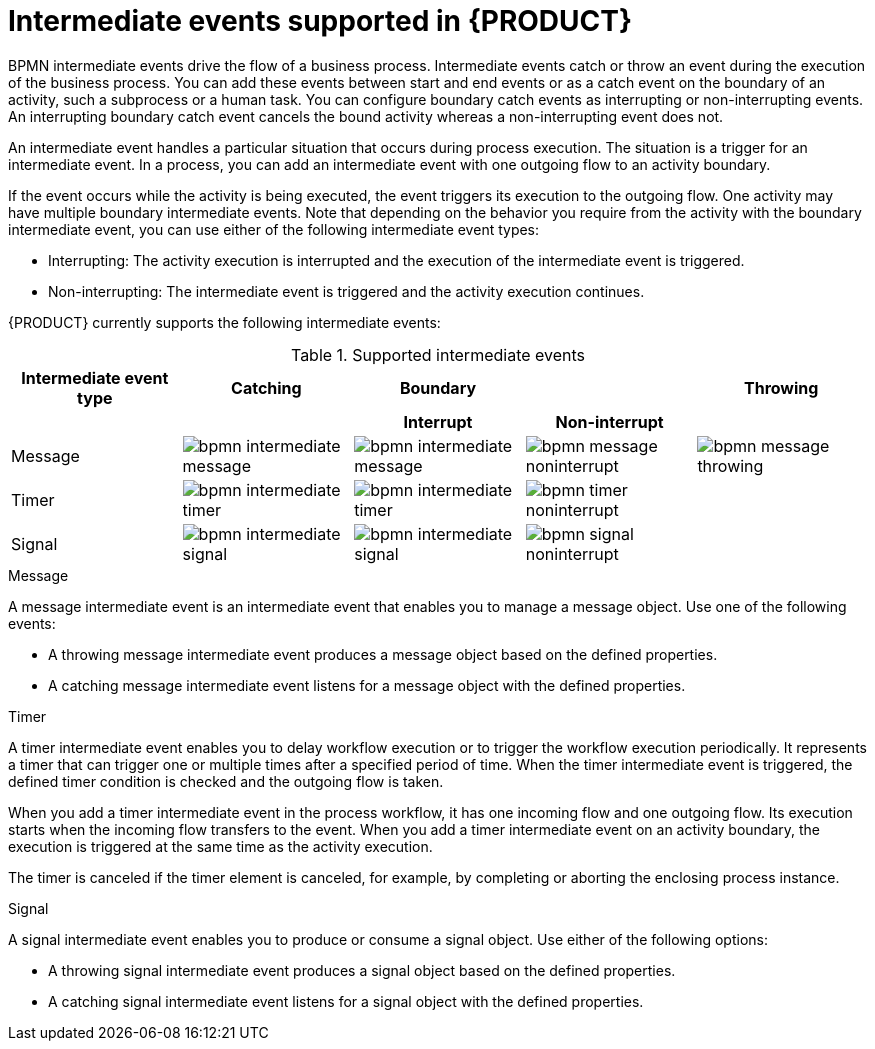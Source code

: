 [id='ref_bpmn-intermediate-events_{context}']

= Intermediate events supported in {PRODUCT}

BPMN intermediate events drive the flow of a business process. Intermediate events catch or throw an event during the execution of the business process. You can add these events between start and end events or as a catch event on the boundary of an activity, such a subprocess or a human task. You can configure boundary catch events as interrupting or non-interrupting events. An interrupting boundary catch event cancels the bound activity whereas a non-interrupting event does not.

An intermediate event handles a particular situation that occurs during process execution. The situation is a trigger for an intermediate event. In a process, you can add an intermediate event with one outgoing flow to an activity boundary.

If the event occurs while the activity is being executed, the event triggers its execution to the outgoing flow. One activity may have multiple boundary intermediate events. Note that depending on the behavior you require from the activity with the boundary intermediate event, you can use either of the following intermediate event types:

* Interrupting: The activity execution is interrupted and the execution of the intermediate event is triggered.
* Non-interrupting: The intermediate event is triggered and the activity execution continues.

{PRODUCT} currently supports the following intermediate events:

.Supported intermediate events
[cols="20%,20%,20%,20%,20%", options="header"]
|===
|Intermediate event type
|Catching
|Boundary
|
|Throwing

h|
h|
h|Interrupt
h|Non-interrupt
h|

|Message
|image:kogito/bpmn/bpmn-intermediate-message.png[]
|image:kogito/bpmn/bpmn-intermediate-message.png[]
|image:kogito/bpmn/bpmn-message-noninterrupt.png[]
|image:kogito/bpmn/bpmn-message-throwing.png[]

|Timer
|image:kogito/bpmn/bpmn-intermediate-timer.png[]
|image:kogito/bpmn/bpmn-intermediate-timer.png[]
|image:kogito/bpmn/bpmn-timer-noninterrupt.png[]
|

|Signal
|image:kogito/bpmn/bpmn-intermediate-signal.png[]
|image:kogito/bpmn/bpmn-intermediate-signal.png[]
|image:kogito/bpmn/bpmn-signal-noninterrupt.png[]
|
//image:kogito/bpmn/bpmn-signal-throwing.png[]  (@comment: Use for Throwing here when supported. Stetson, 17 Mar 2020)
|===

////
|Error
|
|image:kogito/bpmn/bpmn-intermediate-error.png[]
|
|

|Conditional
|image:kogito/bpmn/bpmn-intermediate-conditional.png[]
|image:kogito/bpmn/bpmn-intermediate-conditional.png[]
|image:kogito/bpmn/bpmn-conditional-noninterrupt.png[]
|

|Compensation
|image:kogito/bpmn/bpmn-intermediate-catch.png[]
|image:kogito/bpmn/bpmn-intermediate-catch.png[]
|
|image:kogito/bpmn/bpmn-intermediate-compensation-throwing.png[]

|Escalation
|image:kogito/bpmn/bpmn-intermediate-escalation.png[]
|image:kogito/bpmn/bpmn-intermediate-escalation.png[]
|image:kogito/bpmn/bpmn-intermediate-escalation-non-interrupting.png[]
|image:kogito/bpmn/bpmn-intermediate-escalation-throwing.png[]
////

.Message
A message intermediate event is an intermediate event that enables you to manage a message object. Use one of the following events:

* A throwing message intermediate event produces a message object based on the defined properties.
* A catching message intermediate event listens for a message object with the defined properties.


.Timer
A timer intermediate event enables you to delay workflow execution or to trigger the workflow execution periodically. It represents a timer that can trigger one or multiple times after a specified period of time. When the timer intermediate event is triggered, the defined timer condition is checked and the outgoing flow is taken.

When you add a timer intermediate event in the process workflow, it has one incoming flow and one outgoing flow. Its execution starts when the incoming flow transfers to the event. When you add a timer intermediate event on an activity boundary, the execution is triggered at the same time as the activity execution.

The timer is canceled if the timer element is canceled, for example, by completing or aborting the enclosing process instance.

.Signal
A signal intermediate event enables you to produce or consume a signal object. Use either of the following options:

* A throwing signal intermediate event produces a signal object based on the defined properties.
* A catching signal intermediate event listens for a signal object with the defined properties.

////
.Conditional

A conditional intermediate event is an intermediate event with a boolean condition as its trigger. The event triggers further workflow execution when the condition evaluates to `true` and its outgoing flow is taken.

The event must define the [property]``Expression`` property. When a conditional intermediate event is placed in the process workflow, it has one incoming flow, one outgoing flow, and its execution starts when the incoming flow transfers to the event. When a conditional intermediate event is placed on an activity boundary, the execution is triggered at the same time as the activity execution. Note that if the event is non-interrupting, the event triggers continuously while the condition is ``true``.


.Error

An error intermediate event is an intermediate event that can be used only on an activity boundary. It enables the process to react to an error end event in the respective activity.
The activity must not be atomic. When the activity finishes with an error end event that produces an error object with the respective `ErrorCode` property, the error intermediate event catches the error object and execution continues to its outgoing flow.



.Compensation

A compensation intermediate event is a boundary event attached to an activity in a transaction subprocess. It can finish with a compensation end event or a cancel end event. The compensation intermediate event must be associated with a flow, which is connected to the compensation activity.

The activity associated with the boundary compensation intermediate event is executed if the transaction subprocess finishes with the compensation end event. The execution continues with the respective flow.

.Escalation

An escalation intermediate event is an intermediate event that enables you to produce or consume an escalation object. Depending on the action the event element should perform, you need to use either of the following options:

* A throwing escalation intermediate event produces an escalation object based on the defined properties.
* A catching escalation intermediate event listens for an escalation object with the defined properties.
////
